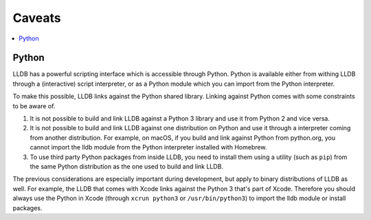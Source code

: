 Caveats
=======

.. contents::
   :local:

.. _python_caveat:

Python
------

LLDB has a powerful scripting interface which is accessible through Python.
Python is available either from withing LLDB through a (interactive) script
interpreter, or as a Python module which you can import from the Python
interpreter.

To make this possible, LLDB links against the Python shared library. Linking
against Python comes with some constraints to be aware of.

1.  It is not possible to build and link LLDB against a Python 3 library and
    use it from Python 2 and vice versa.

2.  It is not possible to build and link LLDB against one distribution on
    Python and use it through a interpreter coming from another distribution.
    For example, on macOS, if you build and link against Python from
    python.org, you cannot import the lldb module from the Python interpreter
    installed with Homebrew.

3.  To use third party Python packages from inside LLDB, you need to install
    them using a utility (such as ``pip``) from the same Python distribution as
    the one used to build and link LLDB.

The previous considerations are especially important during development, but
apply to binary distributions of LLDB as well. For example, the LLDB that comes
with Xcode links against the Python 3 that's part of Xcode. Therefore you
should always use the Python in Xcode (through ``xcrun python3`` or
``/usr/bin/python3``) to import the lldb module or install packages.
